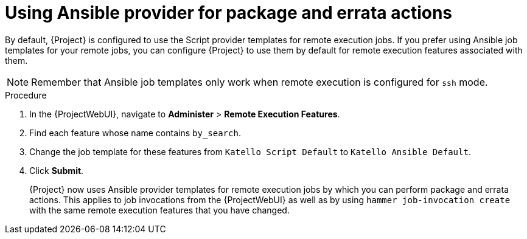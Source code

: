 :_mod-docs-content-type: PROCEDURE

[id="Using_Ansible_Provider_for_Package_and_Errata_Actions_{context}"]
= Using Ansible provider for package and errata actions

[role="_abstract"]
By default, {Project} is configured to use the Script provider templates for remote execution jobs.
If you prefer using Ansible job templates for your remote jobs, you can configure {Project} to use them by default for remote execution features associated with them.

[NOTE]
====
Remember that Ansible job templates only work when remote execution is configured for `ssh` mode.
====

.Procedure
. In the {ProjectWebUI}, navigate to *Administer* > *Remote Execution Features*.
. Find each feature whose name contains `by_search`.
. Change the job template for these features from `Katello Script Default` to `Katello Ansible Default`.
. Click *Submit*.
+
{Project} now uses Ansible provider templates for remote execution jobs by which you can perform package and errata actions.
This applies to job invocations from the {ProjectWebUI} as well as by using `hammer job-invocation create` with the same remote execution features that you have changed.
